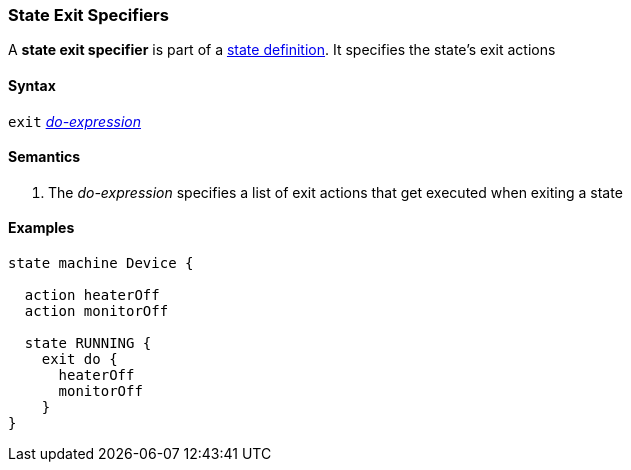 === State Exit Specifiers

A *state exit specifier* is part of a
<<State-Machine-Behavior-Elements_State-Definitions,state definition>>.
It specifies the state's exit actions

==== Syntax

`exit` <<State-Machine-Behavior-Elements_Do-Expressions,_do-expression_>>

==== Semantics

. The _do-expression_ specifies a list of exit actions that get executed
when exiting a state

==== Examples

[source,fpp]
----
state machine Device {

  action heaterOff
  action monitorOff

  state RUNNING {
    exit do {
      heaterOff
      monitorOff
    }
}
----

